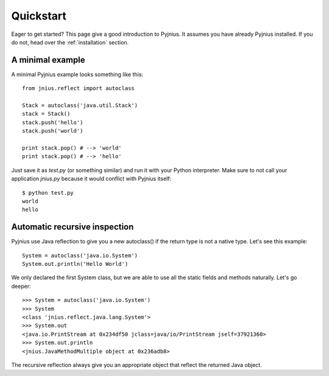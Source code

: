 .. _quickstart:

Quickstart
==========

Eager to get started? This page give a good introduction to Pyjnius. It assumes
you have already Pyjnius installed. If you do not, head over the
:ref:`installation` section.

A minimal example
-----------------

A minimal Pyjnius example looks something like this::

    from jnius.reflect import autoclass

    Stack = autoclass('java.util.Stack')
    stack = Stack()
    stack.push('hello')
    stack.push('world')

    print stack.pop() # --> 'world'
    print stack.pop() # --> 'hello'

Just save it as `test.py` (or something similar) and run it with your Python
interpreter. Make sure to not call your application `jnius.py` because it would
conflict with Pyjnius itself::

    $ python test.py
    world
    hello

Automatic recursive inspection
------------------------------

Pyjnius use Java reflection to give you a new autoclass() if the return type is
not a native type. Let's see this example::

    System = autoclass('java.io.System')
    System.out.println('Hello World')

We only declared the first System class, but we are able to use all the static
fields and methods naturally. Let's go deeper::

    >>> System = autoclass('java.io.System')
    >>> System
    <class 'jnius.reflect.java.lang.System'>
    >>> System.out
    <java.io.PrintStream at 0x234df50 jclass=java/io/PrintStream jself=37921360>
    >>> System.out.println
    <jnius.JavaMethodMultiple object at 0x236adb8>

The recursive reflection always give you an appropriate object that reflect the
returned Java object.
